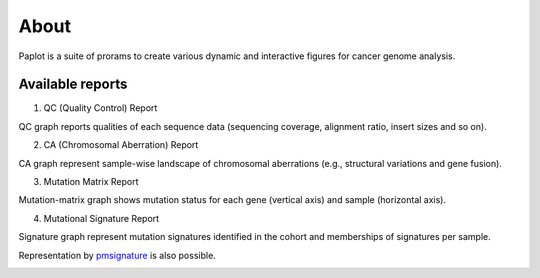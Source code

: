 ************************
About
************************

| Paplot is a suite of prorams to create various dynamic and interactive figures for cancer genome analysis.

.. image:: image/mutation_list.PNG
  :scale: 100%

Available reports
----------------------------

1. QC (Quality Control) Report

QC graph reports qualities of each sequence data (sequencing coverage, alignment ratio, insert sizes and so on).

.. image:: image/qc_dummy.PNG
  :scale: 100%


2. CA (Chromosomal Aberration) Report

CA graph represent sample-wise landscape of chromosomal aberrations (e.g., structural variations and gene fusion).

.. image:: image/sv_dummy.PNG
  :scale: 100%


3. Mutation Matrix Report

Mutation-matrix graph shows mutation status for each gene (vertical axis) and sample (horizontal axis).

.. image:: image/mut_dummy.PNG
  :scale: 100%


4. Mutational Signature Report

Signature graph represent mutation signatures identified in the cohort and memberships of signatures per sample.

.. image:: image/sig_dummy.PNG
  :scale: 100%

Representation by `pmsignature <https://github.com/friend1ws/pmsignature/>`_ is also possible.

.. image:: image/pmsig_dummy.PNG
  :scale: 100%

.. |new| image:: image/tab_001.gif

